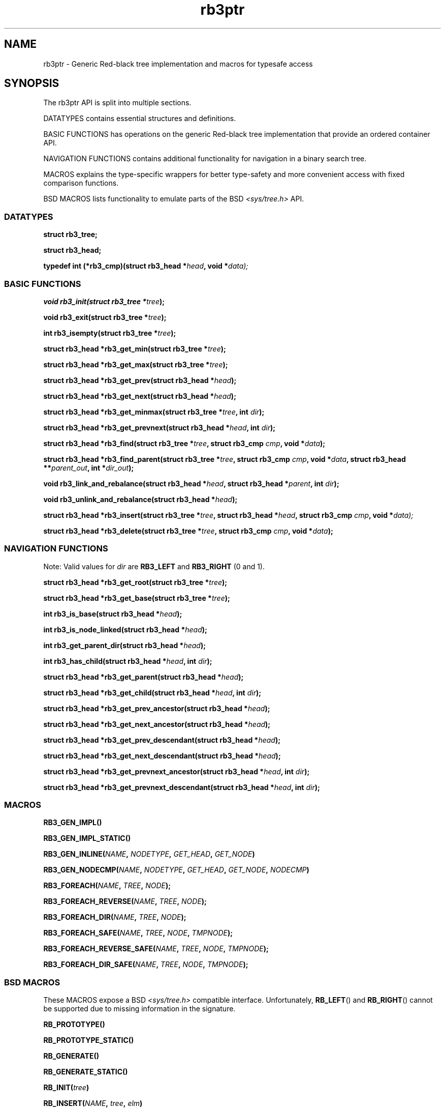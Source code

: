 .TH rb3ptr 3 "May 25, 2017"
.SH NAME
rb3ptr \- Generic Red-black tree implementation and macros for typesafe access
.SH SYNOPSIS

The rb3ptr API is split into multiple sections.

DATATYPES contains essential structures and definitions.
.LP
BASIC FUNCTIONS has operations on the generic Red-black tree implementation
that provide an ordered container API.
.LP
NAVIGATION FUNCTIONS contains additional functionality for navigation in a
binary search tree.
.LP
MACROS explains the type-specific wrappers for better type-safety and more
convenient access with fixed comparison functions.
.LP
BSD MACROS lists functionality to emulate parts of the BSD
.I <sys/tree.h>
API.


.SS DATATYPES

.BI "struct rb3_tree;"
.LP
.BI "struct rb3_head;"
.LP
.BI "typedef int (*rb3_cmp)(struct rb3_head *" head ", void *" data);


.SS BASIC FUNCTIONS

.BI "void rb3_init(struct rb3_tree *" tree );
.LP
.BI "void rb3_exit(struct rb3_tree *" tree );
.LP
.BI "int rb3_isempty(struct rb3_tree *" tree );
.LP
.BI "struct rb3_head *rb3_get_min(struct rb3_tree *" tree );
.LP
.BI "struct rb3_head *rb3_get_max(struct rb3_tree *" tree );
.LP
.BI "struct rb3_head *rb3_get_prev(struct rb3_head *" head );
.LP
.BI "struct rb3_head *rb3_get_next(struct rb3_head *" head );
.LP
.BI "struct rb3_head *rb3_get_minmax(struct rb3_tree *" tree ", int " dir );
.LP
.BI "struct rb3_head *rb3_get_prevnext(struct rb3_head *" head ", int " dir );
.LP
.BI "struct rb3_head *rb3_find(struct rb3_tree *" tree ", struct rb3_cmp " cmp ", void *" data );
.LP
.BI "struct rb3_head *rb3_find_parent(struct rb3_tree *" tree ", struct rb3_cmp " cmp ", void *" data ", struct rb3_head **" parent_out ", int *" dir_out );
.LP
.BI "void rb3_link_and_rebalance(struct rb3_head *" head ", struct rb3_head *" parent ", int " dir );
.LP
.BI "void rb3_unlink_and_rebalance(struct rb3_head *" head );
.LP
.BI "struct rb3_head *rb3_insert(struct rb3_tree *" tree ", struct rb3_head *" head ", struct rb3_cmp " cmp ", void *" data);
.LP
.BI "struct rb3_head *rb3_delete(struct rb3_tree *" tree ", struct rb3_cmp " cmp ", void *" data );


.SS NAVIGATION FUNCTIONS

Note: Valid values for
.I dir
are
.B RB3_LEFT
and
.B RB3_RIGHT
(0 and 1).

.BI "struct rb3_head *rb3_get_root(struct rb3_tree *" tree );
.LP
.BI "struct rb3_head *rb3_get_base(struct rb3_tree *" tree );
.LP
.BI "int rb3_is_base(struct rb3_head *" head );
.LP
.BI "int rb3_is_node_linked(struct rb3_head *" head );
.LP
.BI "int rb3_get_parent_dir(struct rb3_head *" head );
.LP
.BI "int rb3_has_child(struct rb3_head *" head ", int " dir );
.LP
.BI "struct rb3_head *rb3_get_parent(struct rb3_head *" head );
.LP
.BI "struct rb3_head *rb3_get_child(struct rb3_head *" head ", int " dir );
.LP
.BI "struct rb3_head *rb3_get_prev_ancestor(struct rb3_head *" head );
.LP
.BI "struct rb3_head *rb3_get_next_ancestor(struct rb3_head *" head );
.LP
.BI "struct rb3_head *rb3_get_prev_descendant(struct rb3_head *" head );
.LP
.BI "struct rb3_head *rb3_get_next_descendant(struct rb3_head *" head );
.LP
.BI "struct rb3_head *rb3_get_prevnext_ancestor(struct rb3_head *" head ", int " dir );
.LP
.BI "struct rb3_head *rb3_get_prevnext_descendant(struct rb3_head *" head ", int " dir );


.SS MACROS

.BI RB3_GEN_IMPL()
.LP
.BI RB3_GEN_IMPL_STATIC()
.LP
.BI RB3_GEN_INLINE( NAME ", " NODETYPE ", " GET_HEAD ", " GET_NODE )
.LP
.BI RB3_GEN_NODECMP( NAME ", " NODETYPE ", " GET_HEAD ", " GET_NODE ", " NODECMP )
.LP
.BI RB3_FOREACH( NAME ", " TREE ", " NODE );
.LP
.BI RB3_FOREACH_REVERSE( NAME ", " TREE ", " NODE );
.LP
.BI RB3_FOREACH_DIR( NAME ", " TREE ", " NODE );
.LP
.BI RB3_FOREACH_SAFE( NAME ", " TREE ", " NODE ", " TMPNODE );
.LP
.BI RB3_FOREACH_REVERSE_SAFE( NAME ", " TREE ", " NODE ", " TMPNODE );
.LP
.BI RB3_FOREACH_DIR_SAFE( NAME ", " TREE ", " NODE ", " TMPNODE );


.SS BSD MACROS

These MACROS expose a BSD
.I <sys/tree.h>
compatible interface. Unfortunately,
.BR RB_LEFT ()
and
.BR RB_RIGHT ()
cannot be supported due to missing information in the signature.

.BI RB_PROTOTYPE()
.LP
.BI RB_PROTOTYPE_STATIC()
.LP
.BI RB_GENERATE()
.LP
.BI RB_GENERATE_STATIC()
.LP
.BI RB_INIT( tree )
.LP
.BI RB_INSERT( NAME ", " tree ", " elm )
.LP
.BI RB_FIND( NAME ", " tree ", " elm )
.LP
.BI RB_REMOVE( NAME ", " tree ", " elm )
.LP
.BI RB_MIN( NAME ", " tree )
.LP
.BI RB_MAX( NAME ", " tree )
.LP
.BI RB_PREV( NAME ", " tree ", " elm )
.LP
.BI RB_NEXT( NAME ", " tree ", " elm )


.SH DOCUMENTATION

This section contains explanations for the structures and prototypes listed
above.

.SS DATATYPES

.B "struct rb3_tree"
is the basic tree type. It holds the root link for one red-black tree in a
running program.

.B "struct rb3_head"
is the linking information for a node in the tree. Data that should be linked
in a tree must contain such a structure. The tree implementation does not care
about the actual data, but simply maintains the links between the link
structures.

.B rb3_cmp
is the function type of user-provided comparisons to direct tree searches. At
each visited node, the function is called with the node and a user-provided
data as arguments. It should return an integer less than, equal to, or greater
than 0, indicating whether the node in the tree compares less than, equal to,
or greater than the user-provided data. This function is always user-provided.
Typically it will make use
.BR offsetof "(3) or the linux " container_of ()
macro to get at the actual data in which the
.B struct rb3_head
node is embedded.


.SS BASIC FUNCTIONS

.BR rb3_init ()
initializes a
.B struct rb3_tree.
Zeroing out the structure (e.g., with
.BR memset()
or static initialization) is also believed to work.

.BR rb3_exit ()
frees the resources associated with a tree. There are currently no such
resources, and it should also be ok to zero it out. Usage of this function is
recommended for future-proofness and also for reasons of symmetry.

.BR rb3_isempty ()
tests if a tree does not contain any nodes. This of course is true after
initialization.

.BR rb3_get_min "() and " rb3_get_max ()
return the leftmost / rightmost element linked in a tree. If the tree is empty,
NULL is returned.

.BR rb3_get_prev "() and " rb3_get_next ()
return the previous / next node linked in the same tree (with respect to
in-order traversal). If no such node exists, NULL is returned.

.BR rb3_get_minmax "() and " rb3_get_prevnext ()
can be used instead of
.BR rb3_get_min "(), " rb3_get_max "(), " rb3_get_prev "(), and " rb3_next () .
They take the direction as runtime parameter
.RB ( RB3_LEFT " or " RB3_RIGHT ).


.BR rb3_find ()
finds a node in a tree. If no node comparing equal (i.e., the comparison
function returns 0 given the visited node and the user-provided data) is found
in the tree, NULL is returned.

.BR rb3_find_parent ()
is similar to
.BR rb3_find (),
but when the search is unsuccessful, the appropriate insertion point for a node
matching the search is returned in the out-arguments.
.BR rb3_link_and_rebalance ()
can then be used to add the node.
.RB ( rb3_insert ()
combines these two operations in a single function call).

.BR rb3_link_and_rebalance ()
can be used to link a given node into a tree given an insertion point (parent
node and its child direction). The appropriate insertion point can be found
using
.BR rb3_find_parent ().

.BR rb3_unlink_and_rebalance ()
can be used to unlink a given node from a tree without any search. The node
must be known to be linked in a tree.

.BR rb3_insert ()
can be used to insert a new node into a tree at a suitable insertion point. It
takes a tree, the new node to insert, and a
.B rb3_cmp
function implementing the node ordering to direct the search. If a node
comparing equal (i.e., the comparison function returns 0 given the visited node
and the user-provided node) is found in the tree, that node is returned.
Otherwise, the to-be-inserted node is linked into the tree and NULL is
returned.

.BR rb3_delete ()
does a node search in a tree given a comparison function and data. If a
matching node is found, it is unlinked from the tree and a pointer to it is
returned. Otherwise, NULL is returned.


.SS NAVIGATION FUNCTIONS

.BR rb3_get_root ()
returns the root node in the tree, or NULL if the tree is empty.

.BR rb3_get_base ()
returns the base head of the tree, which always exists. If the tree is
nonempty, the root node is linked as left child of the base node. This is an
implementation detail and need not be relied upon in most situations.

.BR rb3_is_base ()
tests whether a link structure is the base node in a tree. This only can distinguish the base node of a tree that was initialized with
.BR rb3_init (),
from non-base nodes that are zeroed or properly linked in a tree.

.BR rb3_is_node_linked ()
tests whether the given non-base node is linked in a (any) tree. This can only
distinguish nodes that are properly linked in a tree from unlinked or zeroed
nodes.

.BR rb3_get_parent_dir ()
returns RB3_LEFT or RB3_RIGHT depending on whether the given link node is the
left or right child of its parent. This is a single bitwise operation on the
link structure, so is more efficient than testing both childs of the parent's
link structure.

.BR rb3_has_child ()
tests whether the given link has a child in the given direction.

.BR rb3_get_parent ()
returns the parent link structure of the given node. If the given node is the
root node, the base head is returned. If this is not what you want, test if the
return value has itself a parent. (The base head is the only head that has no
parent).

.BR rb3_get_child ()
returns the left or right child of the given node, depending on the given
direction value
.RB ( RB3_LEFT " or " RB3_RIGHT )

.BR rb3_get_prev_ancestor ()
returns the nearest left ancestor of the given head link structure. If none
exists, NULL is returned.

.BR rb3_get_next_ancestor ()
returns the nearest right ancestor of the given head link structure. If none
exists, NULL is returned.

.BR rb3_get_prev_descendant ()
returns the nearest left descendant of the given head link structure. If none
exists, NULL is returned.

.BR rb3_get_next_descendant ()
returns the nearest right descendant of the given head link structure. If none
exists, NULL is returned.

.BR rb3_get_prevnext_ancestor ()
returns the nearest left or right ancestor (depending on the given direction)
of the given head link structure. If none exists, NULL is returned.

.BR rb3_get_prevnext_descendant ()
returns the nearest left or right descendant (depending on the given direction)
of the given head link structure. If none exists, NULL is returned.


.SS MACROS

.BR RB3_GEN_IMPL ()
evaluates to a complete implementation of the rb3ptr API with
.I extern
linkage. Use this only if you can't use a separately compiled rb3ptr libray.
Macros are hard to debug.

.BR RB3_GEN_IMPL_STATIC ()
evaluates to a complete implementation of the rb3ptr API with
.I static
linkage. Use this only if no other file in the same projects need rb3ptr's
functionality.

.BR RB3_GEN_INLINE ()
evaluates to an implementation of the non-comparison-related functionality of
rb3ptr wrapped for a specific datatype.
.I NAME
should be a prefix for these functions, such as for example
.IR footree .
.I NODETYPE
should be the node type managed by this set of generated functions, such as
for example
.IR struct foo
(see the example below).
.I GET_HEAD " and " GET_NODE
should be macros or functions for the generated implementation's use to
retrieve the embedded link structure from a node, or vice versa.

.BR RB3_GEN_NODECMP ()
TODO

.BR RB3_FOREACH ()
is a for-loop iteration macro.
.I NAME
should be the prefix used in
.IR RB3_GEN_INLINE ().
.I TREE
should be a tree of the generated type
.RB ( "struct NAME" ).
.I NODE
should by a value of type
.IR "NODETYPE *" .
It is used as iteration variable.


.BR RB3_FOREACH_REVERSE ()
.BR RB3_FOREACH_DIR ()
.BR RB3_FOREACH_SAFE ()
.BR RB3_FOREACH_REVERSE_SAFE ()
.BR RB3_FOREACH_DIR_SAFE ()
TODO


.SS BSD MACROS

For documentation of the BSD macros please refer to
.BR tree (3)


.SH EXAMPLE

.nf
#include <rb3ptr.h>

/*
 * Include the generic implementation. Alternatively, you can link with a
 * seperately compiled generic implementation
 */
RB3_GEN_IMPL_STATIC();

/*
 * Define a node datatype and a compare operation
 */
struct foo {
	/* the node type must include a struct rb3_head. */
	struct rb3_head head;
	int val;
}

int compare(struct foo *a, struct foo *b)
{
	return (a\->val > b\->val) \- (a\->val < b\->val);
}

RB3_GEN_INLINE_PROTO_STATIC(footree, struct foo, head);
RB3_GEN_NODECMP_PROTO_STATIC(footree, struct foo, head, compare);

void testoperations(void)
{
	struct footree tree;
	struct foo *iter;
	struct foo foo[42];
	size_t i;

	footree_init(&tree);
	for (i = 0; i < 42; i++)
		foo[i].val = rand();
	for (i = 0; i < 42; i++)
		footree_insert(&tree, &foo[i]);
	for (iter = footree_get_min(&tree); iter != NULL; iter = footree_get_next(iter))
		printf("iter %d\\n", iter\->val);
	for (i = 0; i < 42; i++)
		footree_delete(&tree, &foo[i]);
	footree_exit(&tree);
}
.fi
